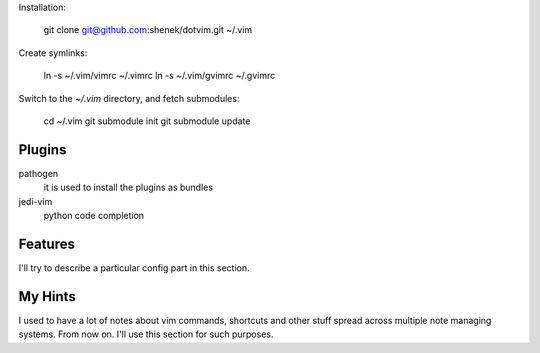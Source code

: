 Installation:

    git clone git@github.com:shenek/dotvim.git ~/.vim

Create symlinks:

    ln -s ~/.vim/vimrc ~/.vimrc
    ln -s ~/.vim/gvimrc ~/.gvimrc

Switch to the `~/.vim` directory, and fetch submodules:

    cd ~/.vim
    git submodule init
    git submodule update


Plugins
=======
pathogen
  it is used to install the plugins as bundles

jedi-vim
  python code completion


Features
========
I'll try to describe a particular config part in this section.


My Hints
========
I used to have a lot of notes about vim commands, shortcuts and other stuff spread across multiple note managing systems.
From now on. I'll use this section for such purposes.
